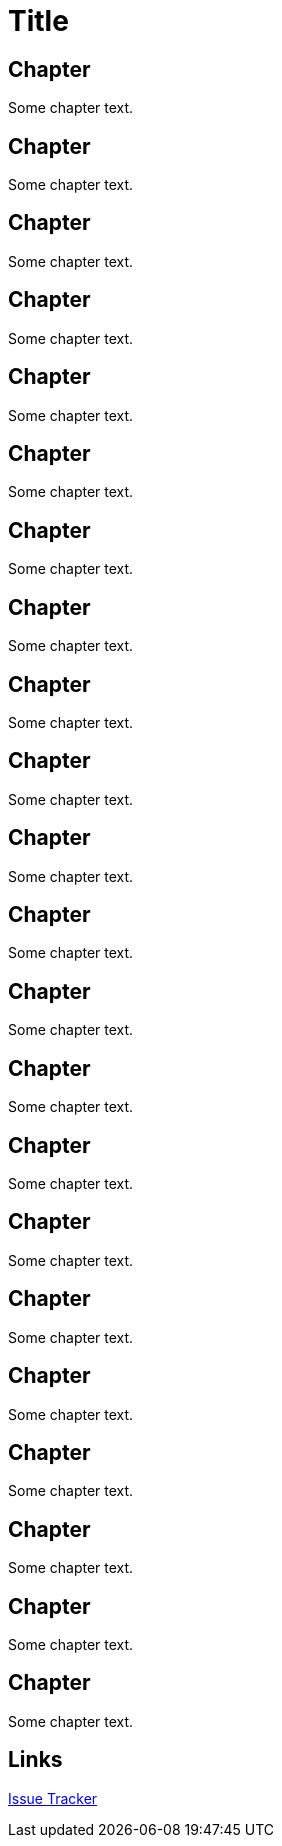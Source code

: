= Title

toc::[]

== Chapter

Some chapter text.

== Chapter

Some chapter text.

== Chapter

Some chapter text.

== Chapter

Some chapter text.

== Chapter

Some chapter text.

== Chapter

Some chapter text.

== Chapter

Some chapter text.

== Chapter

Some chapter text.

== Chapter

Some chapter text.

== Chapter

Some chapter text.

== Chapter

Some chapter text.

== Chapter

Some chapter text.

== Chapter

Some chapter text.

== Chapter

Some chapter text.

== Chapter

Some chapter text.

== Chapter

Some chapter text.

== Chapter

Some chapter text.

== Chapter

Some chapter text.

== Chapter

Some chapter text.

== Chapter

Some chapter text.

== Chapter

Some chapter text.

== Chapter

Some chapter text.

== Links

:uri-project: https://github.com/ccheetham/sandbox
:uri-project-issues: {uri-project}/issues
{uri-project-issues}[Issue Tracker]
